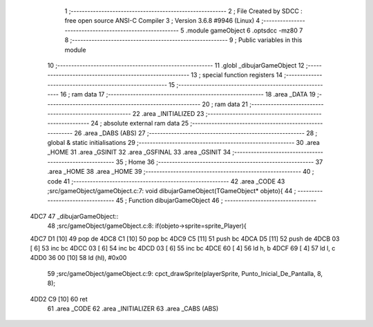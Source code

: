                               1 ;--------------------------------------------------------
                              2 ; File Created by SDCC : free open source ANSI-C Compiler
                              3 ; Version 3.6.8 #9946 (Linux)
                              4 ;--------------------------------------------------------
                              5 	.module gameObject
                              6 	.optsdcc -mz80
                              7 	
                              8 ;--------------------------------------------------------
                              9 ; Public variables in this module
                             10 ;--------------------------------------------------------
                             11 	.globl _dibujarGameObject
                             12 ;--------------------------------------------------------
                             13 ; special function registers
                             14 ;--------------------------------------------------------
                             15 ;--------------------------------------------------------
                             16 ; ram data
                             17 ;--------------------------------------------------------
                             18 	.area _DATA
                             19 ;--------------------------------------------------------
                             20 ; ram data
                             21 ;--------------------------------------------------------
                             22 	.area _INITIALIZED
                             23 ;--------------------------------------------------------
                             24 ; absolute external ram data
                             25 ;--------------------------------------------------------
                             26 	.area _DABS (ABS)
                             27 ;--------------------------------------------------------
                             28 ; global & static initialisations
                             29 ;--------------------------------------------------------
                             30 	.area _HOME
                             31 	.area _GSINIT
                             32 	.area _GSFINAL
                             33 	.area _GSINIT
                             34 ;--------------------------------------------------------
                             35 ; Home
                             36 ;--------------------------------------------------------
                             37 	.area _HOME
                             38 	.area _HOME
                             39 ;--------------------------------------------------------
                             40 ; code
                             41 ;--------------------------------------------------------
                             42 	.area _CODE
                             43 ;src/gameObject/gameObject.c:7: void dibujarGameObject(TGameObject* objeto){
                             44 ;	---------------------------------
                             45 ; Function dibujarGameObject
                             46 ; ---------------------------------
   4DC7                      47 _dibujarGameObject::
                             48 ;src/gameObject/gameObject.c:8: if(objeto->sprite=sprite_Player){
   4DC7 D1            [10]   49 	pop	de
   4DC8 C1            [10]   50 	pop	bc
   4DC9 C5            [11]   51 	push	bc
   4DCA D5            [11]   52 	push	de
   4DCB 03            [ 6]   53 	inc	bc
   4DCC 03            [ 6]   54 	inc	bc
   4DCD 03            [ 6]   55 	inc	bc
   4DCE 60            [ 4]   56 	ld	h, b
   4DCF 69            [ 4]   57 	ld	l, c
   4DD0 36 00         [10]   58 	ld	(hl), #0x00
                             59 ;src/gameObject/gameObject.c:9: cpct_drawSprite(playerSprite, Punto_Inicial_De_Pantalla, 8, 8);   
   4DD2 C9            [10]   60 	ret
                             61 	.area _CODE
                             62 	.area _INITIALIZER
                             63 	.area _CABS (ABS)
